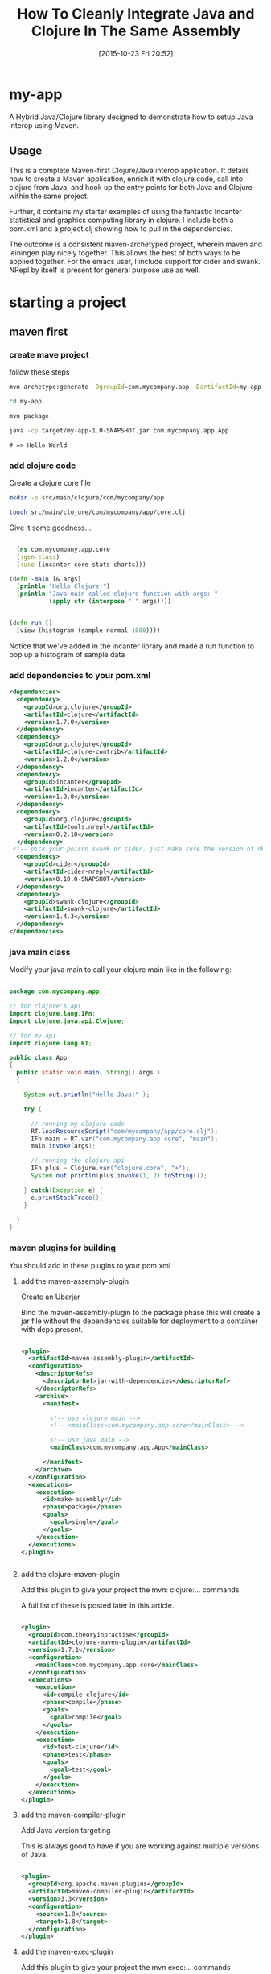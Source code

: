 #+BLOG: uberpwn
#+POSTID: 1004
#+TITLE: How To Cleanly Integrate Java and Clojure In The Same Assembly
#+DATE: [2015-10-23 Fri 20:52]


* my-app

A Hybrid Java/Clojure library designed to demonstrate how to setup Java interop
using Maven.

** Usage

This is a complete Maven-first Clojure/Java interop application.  It
details how to create a Maven application, enrich it with clojure
code, call into clojure from Java, and  hook up the entry points for
both Java and Clojure within the same project.

Further, it contains my starter examples of using the fantastic Incanter
statistical and graphics computing library in clojure.  I include both
a pom.xml and a project.clj showing how to pull in the dependencies.

The outcome is a consistent maven-archetyped project, wherein maven
and leiningen play nicely together.  This allows the best of both ways
to be applied together.  For the emacs user, I include support for
cider and swank.  NRepl by itself is present for general purpose use as well.


* starting a project

** maven first

*** create mave project

follow these steps

#+begin_src bash
mvn archetype:generate -DgroupId=com.mycompany.app -DartifactId=my-app -DarchetypeArtifactId=maven-archetype-quickstart -DinteractiveMode=false

cd my-app

mvn package

java -cp target/my-app-1.0-SNAPSHOT.jar com.mycompany.app.App
#+end_src

#+begin_example
# => Hello World
#+end_example

*** add clojure code

Create a clojure core file

#+begin_src bash
  mkdir -p src/main/clojure/com/mycompany/app

  touch src/main/clojure/com/mycompany/app/core.clj
#+end_src

Give it some goodness...

#+begin_src clojure

  (ns com.mycompany.app.core
  (:gen-class)
  (:use (incanter core stats charts)))

(defn -main [& args]
  (println "Hello Clojure!")
  (println "Java main called clojure function with args: "
           (apply str (interpose " " args))))


(defn run []
  (view (histogram (sample-normal 1000))))

#+end_src

Notice that we've added in the incanter library and made a run
function to pop up a histogram of sample data

*** add dependencies to your pom.xml

#+begin_src xml
  <dependencies>
    <dependency>
      <groupId>org.clojure</groupId>
      <artifactId>clojure</artifactId>
      <version>1.7.0</version>
    </dependency>
    <dependency>
      <groupId>org.clojure</groupId>
      <artifactId>clojure-contrib</artifactId>
      <version>1.2.0</version>
    </dependency>
    <dependency>
      <groupId>incanter</groupId>
      <artifactId>incanter</artifactId>
      <version>1.9.0</version>
    </dependency>
    <dependency>
      <groupId>org.clojure</groupId>
      <artifactId>tools.nrepl</artifactId>
      <version>0.2.10</version>
    </dependency>
   <!-- pick your poison swank or cider. just make sure the version of nRepl matches. -->
    <dependency>
      <groupId>cider</groupId>
      <artifactId>cider-nrepl</artifactId>
      <version>0.10.0-SNAPSHOT</version>
    </dependency>
    <dependency>
      <groupId>swank-clojure</groupId>
      <artifactId>swank-clojure</artifactId>
      <version>1.4.3</version>
    </dependency>
  </dependencies>
#+end_src

*** java main class

Modify your java main to call your clojure main like in the following:

#+begin_src java

  package com.mycompany.app;

  // for clojure's api
  import clojure.lang.IFn;
  import clojure.java.api.Clojure;

  // for my api
  import clojure.lang.RT;

  public class App
  {
    public static void main( String[] args )
    {

      System.out.println("Hello Java!" );

      try {

        // running my clojure code
        RT.loadResourceScript("com/mycompany/app/core.clj");
        IFn main = RT.var("com.mycompany.app.core", "main");
        main.invoke(args);

        // running the clojure api
        IFn plus = Clojure.var("clojure.core", "+");
        System.out.println(plus.invoke(1, 2).toString());

      } catch(Exception e) {
        e.printStackTrace();
      }

    }
  }

#+end_src


*** maven plugins for building

You should add in these plugins to your pom.xml

**** add the maven-assembly-plugin

 Create an Ubarjar

 Bind the maven-assembly-plugin to the package phase
 this will create a jar file without the dependencies
 suitable for deployment to a container with deps present.

#+begin_src xml

  <plugin>
    <artifactId>maven-assembly-plugin</artifactId>
    <configuration>
      <descriptorRefs>
        <descriptorRef>jar-with-dependencies</descriptorRef>
      </descriptorRefs>
      <archive>
        <manifest>

          <!-- use clojure main -->
          <!-- <mainClass>com.mycompany.app.core</mainClass> -->

          <!-- use java main -->
          <mainClass>com.mycompany.app.App</mainClass>

        </manifest>
      </archive>
    </configuration>
    <executions>
      <execution>
        <id>make-assembly</id>
        <phase>package</phase>
        <goals>
          <goal>single</goal>
        </goals>
      </execution>
    </executions>
  </plugin>


#+end_src

**** add the clojure-maven-plugin

Add this plugin to give your project the mvn: clojure:... commands

A full list of these is posted later in this article.

#+begin_src xml

  <plugin>
    <groupId>com.theoryinpractise</groupId>
    <artifactId>clojure-maven-plugin</artifactId>
    <version>1.7.1</version>
    <configuration>
      <mainClass>com.mycompany.app.core</mainClass>
    </configuration>
    <executions>
      <execution>
        <id>compile-clojure</id>
        <phase>compile</phase>
        <goals>
          <goal>compile</goal>
        </goals>
      </execution>
      <execution>
        <id>test-clojure</id>
        <phase>test</phase>
        <goals>
          <goal>test</goal>
        </goals>
      </execution>
    </executions>
  </plugin>

#+end_src

**** add the maven-compiler-plugin

Add Java version targeting

This is always good to have if you are working against multiple
versions of Java.

#+begin_src xml

  <plugin>
    <groupId>org.apache.maven.plugins</groupId>
    <artifactId>maven-compiler-plugin</artifactId>
    <version>3.3</version>
    <configuration>
      <source>1.8</source>
      <target>1.8</target>
    </configuration>
  </plugin>

#+end_src

**** add the maven-exec-plugin

Add this plugin to give your project the mvn exec:... commands

The maven-exec-plugin is nice for running your project from the
commandline, build scripts, or from inside an IDE.

#+begin_src xml

  <plugin>
    <groupId>org.codehaus.mojo</groupId>
    <artifactId>exec-maven-plugin</artifactId>
    <version>1.4.0</version>
    <executions>
      <execution>
        <goals>
          <goal>exec</goal>
        </goals>
      </execution>
    </executions>
    <configuration>
      <mainClass>com.mycompany.app.App</mainClass>
    </configuration>
  </plugin>

#+end_src

**** add the maven-jar-plugin

With this plugin you can manipulate the manifest of your default
package.  In this case, I'm not adding a main, because I'm using the
uberjar above with all the dependencies for that.  However, I included
this section for cases, where the use case is for a non-stand-alone assembly.

#+begin_src xml

  <plugin>
    <groupId>org.apache.maven.plugins</groupId>
    <artifactId>maven-jar-plugin</artifactId>
    <version>2.6</version>
    <configuration>
      <archive>
        <manifest>

          <!-- use clojure main -->
          <!-- <mainClass>com.mycompany.app.core</mainClass> -->

          <!-- use java main -->
          <!-- <mainClass>com.mycompany.app.App</mainClass> -->

        </manifest>
      </archive>
    </configuration>
  </plugin>

#+end_src
*** using maven

**** bulding

#+begin_src bash

mvn package

#+end_src

***** run from cli with

****** run from java entry point:

#+begin_src bash

java -cp target/my-app-1.0-SNAPSHOT-jar-with-dependencies.jar com.mycompany.app.App

#+end_src

****** run from clojure entry point:

#+begin_src bash

java -cp target/my-app-1.0-SNAPSHOT-jar-with-dependencies.jar com.mycompany.app.core

#+end_src

****** run with entry point specified in uberjar MANIFEST.MF:

#+begin_src bash

java -jar target/my-app-1.0-SNAPSHOT-jar-with-dependencies.jar

#+end_src

***** run from maven-exec-plugin

****** with plugin specified entry point:
#+begin_src bash

mvn exec:java

#+end_src
****** specify your own entry point:

******* java main
#+begin_src bash

mvn exec:java -Dexec.mainClass="com.mycompany.app.App"

#+end_src
******* clojure main
#+begin_src bash

mvn exec:java -Dexec.mainClass="com.mycompany.app.core"

#+end_src
****** feed args with this directive
#+begin_example

-Dexec.args="foo"

#+end_example

***** run with maven-clojure-plugin

****** clojure main
#+begin_src bash

mvn clojure:run

#+end_src
****** clojure test

******* add a test

In order to be consistent with the test location convention in maven,
create a path and clojure test file like this:

#+begin_src bash

mkdir src/test/clojure/com/mycompany/app

touch src/test/clojure/com/mycompany/app/core_test.clj

#+end_src

Add the following content:

#+begin_src clojure

  (ns com.mycompany.app.core-test
    (:require [clojure.test :refer :all]
              [com.mycompany.app.core :refer :all]))

  (deftest a-test
    (testing "Rigourous Test :-)"
      (is (= 0 0))))

#+end_src

****** testing

#+begin_src bash

mvn clojure:test

#+end_src

or

#+begin_src bash

mvn clojure:test-with-junit

#+end_src

****** available clojure commands

Here is the full set of options available from the clojure-maven-plugin:

#+begin_example

mvn ...

clojure:add-source
clojure:add-test-source
clojure:compile
clojure:test
clojure:test-with-junit
clojure:run
clojure:repl
clojure:nrepl
clojure:swank
clojure:nailgun
clojure:gendoc
clojure:autodoc
clojure:marginalia

#+end_example

see documentation:

https://github.com/talios/clojure-maven-plugin


*** add leiningen support

**** create project.clj

next to your pom.xml, create the clojure project file

#+begin_src bash

touch project.clj

#+end_src

add this content

#+BEGIN_SRC clojure

 (defproject my-sandbox "1.0-SNAPSHOT"
  :description "My Encanter Project"
  :url "http://joelholder.com"
  :license {:name "Eclipse Public License"
            :url "http://www.eclipse.org/legal/epl-v10.html"}
  :dependencies [[org.clojure/clojure "1.7.0"]
                 [incanter "1.9.0"]]
  :main com.mycompany.app.core
  :source-paths ["src/main/clojure"]
  :java-source-paths ["src/main/java"]
  :test-paths ["src/test/clojure"]
  :resource-paths ["resources"]
  :aot :all)

#+END_SRC

note that we've set the source code and test paths for both java and
clojure to match the maven-way of doing this

This gives us a consistent way of hooking the code from both =lein=
and =mvn=.  Additionally, I've added the incanter library here.  The
dependency should be expressed in the project file, because when we
run nRepl from this directory, we want it to be available in our
namespace, i.e. ~com.mycompany.app.core~

**** run with leiningen

#+begin_src bash

lein run

#+end_src

**** test with leiningen

#+begin_src bash

lein test

#+end_src

* running with org-babel

Make sure you jack-in to cider first:

M-x cider-jack-in (Have it mapped to F9 in my emacs)

** clojure code

You can run these clojure blocks with C-c C-c in org-mode

#+begin_src clojure :results output :exports both :dir "./img" :tangle ./src/main/clojure/com/mycompany/app/core.clj
  (-main)
  (run)
#+end_src

#+RESULTS:
: Hello Clojure!
: Java main called clojure function with args:

Note that we ran both our main and run functions here.  -main prints
out the text shown above.  The run function actually opens the
incanter java image viewer and shows us a picture of our graph.

#+RESULTS:
file:img/run.png

I have purposefully not invested in styling these graphs in order to
keep the code examples simple and focussed, however incanter make
really beautiful output.  Here's a link to get you started:

http://incanter.org/

** playing with encanter


#+begin_src clojure :results output :exports both :dir "./img"
  (use '(incanter core charts pdf))
  ;;; Create the x and y data:
  (def x-data [0.0 1.0 2.0 3.0 4.0 5.0])
  (def y-data [2.3 9.0 2.6 3.1 8.1 4.5])
  (def xy-line (xy-plot x-data y-data))
  (view xy-line)
  (save-pdf xy-line "img/incanter-xy-line.pdf")
  (save xy-line "img/incanter-xy-line.png")
#+end_src

#+RESULTS:
** PNG
file:img/incanter-xy-line.png
** PDF
file:img/incanter-xy-line.pdf


* resources

Finally here are some resources to move you along the journey. I have
drew on the links cited below along with a night of hacking to arrive
a nice clean interop skeleton.  Feel free to use my code available
here:

https://github.com/jclosure/my-app

For the eager, here is a link to my full pom:

https://github.com/jclosure/my-app/blob/master/pom.xml

** org-babel clojure

http://orgmode.org/worg/org-contrib/babel/languages/ob-doc-clojure.html

** org-scraps

https://eschulte.github.io/org-scraps/

** project setup

http://data-sorcery.org/2009/11/20/leiningen-clojars/

** working with Apache Storm (multilang)

starter project:

This incubator project from the Apache Foundation demos drinking from
the twitter hose with twitter4j and fishing in the streams with Java,
Clojure, Python, and Ruby.  Very cool and very powerful..

https://github.com/apache/storm/tree/master/examples/storm-starter

Testing Storm Topologies in Clojure:

http://www.pixelmachine.org/2011/12/17/Testing-Storm-Topologies.html

** vinyasa

READ this to give your clojure workflow more flow

https://github.com/zcaudate/vinyasa

* wrapping up

Clojure and Java are brothers of the JVM.  They are easily mixed
together allowing you to call between the languages with simple
interop apis.  For a more indepth example of writing consuming
libraries written in Clojure inside your Java code, see Michael
Richards' article detailing how to use Clojure to implement interfaces defined in
Java.  He uses a FactoryMethod to abstract the mechanics of getting
the implementation back into Java, which make's the clojure code
virtually invisible from an API perspective.  Very nice.  Here's the
link:

http://michaelrkytch.github.io/programming/clojure/interop/2015/05/26/clj-interop-require.html

Happy hacking!..

# img/incanter-xy-line.png http://uberpwn.files.wordpress.com/2015/10/wpid-incanter-xy-line.png
# img/incanter-xy-line.pdf http://uberpwn.files.wordpress.com/2015/10/wpid-incanter-xy-line.pdf

# img/run.png http://uberpwn.files.wordpress.com/2015/10/wpid-run.png
